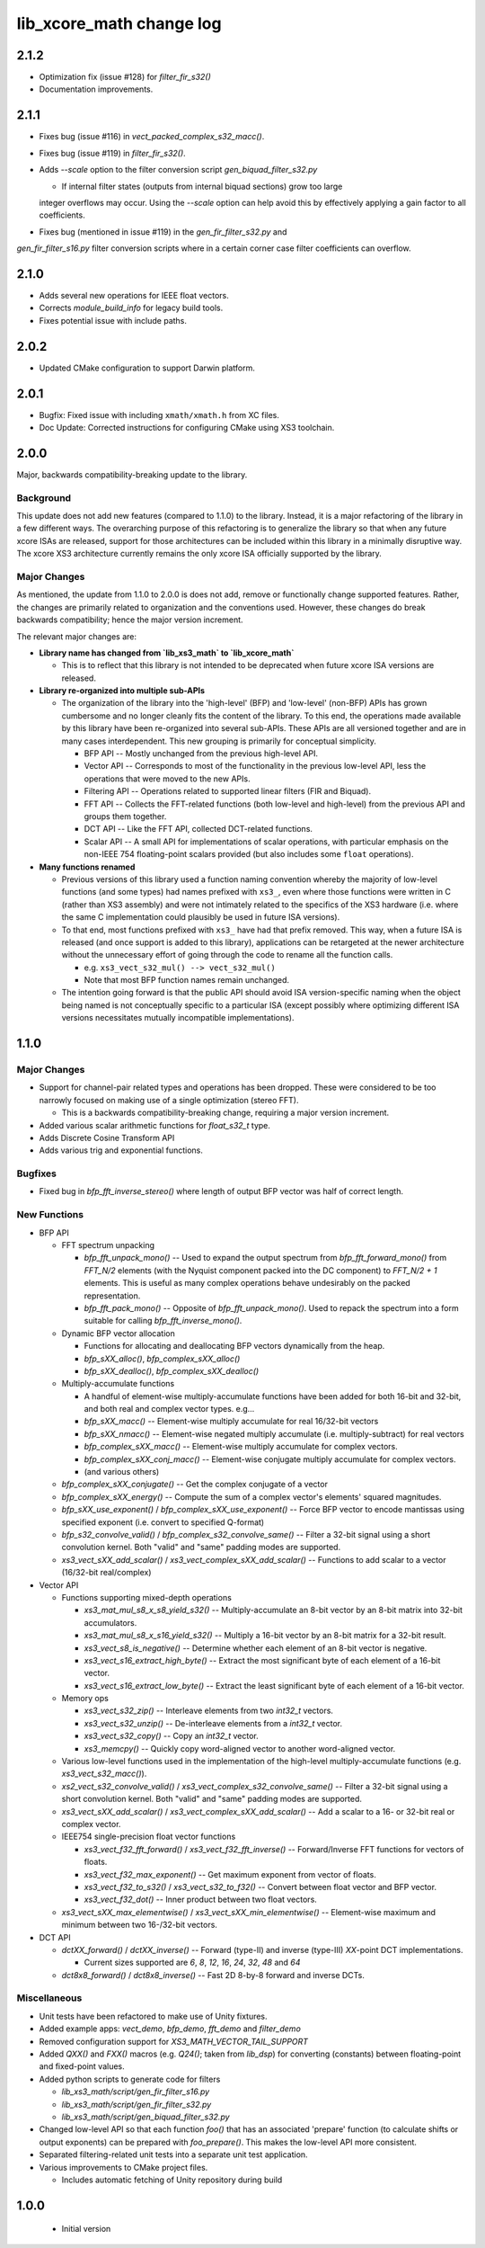 lib_xcore_math change log
=========================

2.1.2
-----

* Optimization fix (issue #128) for `filter_fir_s32()`
* Documentation improvements.

2.1.1
-----

* Fixes bug (issue #116) in `vect_packed_complex_s32_macc()`.
* Fixes bug (issue #119) in `filter_fir_s32()`.
* Adds `--scale` option to the filter conversion script `gen_biquad_filter_s32.py`

  * If internal filter states (outputs from internal biquad sections) grow too large
  integer overflows may occur. Using the `--scale` option can help avoid this by 
  effectively applying a gain factor to all coefficients.

* Fixes bug (mentioned in issue #119) in the `gen_fir_filter_s32.py` and 
`gen_fir_filter_s16.py` filter conversion scripts where in a certain corner case 
filter coefficients can overflow.

2.1.0
-----

* Adds several new operations for IEEE float vectors.
* Corrects `module_build_info` for legacy build tools.
* Fixes potential issue with include paths.

2.0.2
-----

* Updated CMake configuration to support Darwin platform.

2.0.1
-----

* Bugfix: Fixed issue with including ``xmath/xmath.h`` from XC files.
* Doc Update: Corrected instructions for configuring CMake using XS3 toolchain.


2.0.0
-----

Major, backwards compatibility-breaking update to the library.  

Background
**********

This update does not add new features (compared to 1.1.0) to the library.  Instead, it is a
major refactoring of the library in a few different ways.  The overarching purpose of this 
refactoring is to generalize the library so that when any future xcore ISAs are released, support 
for those architectures can be included within this library in a minimally disruptive way.  The 
xcore XS3 architecture currently remains the only xcore ISA officially supported by the library.

Major Changes
*************

As mentioned, the update from 1.1.0 to 2.0.0 is does not add, remove or functionally change 
supported features.  Rather, the changes are primarily related to organization and the conventions
used.  However, these changes do break backwards compatibility; hence the major version increment.

The relevant major changes are:

* **Library name has changed from `lib_xs3_math` to `lib_xcore_math`** 

  * This is to reflect that this library is not intended to be deprecated when future xcore ISA
    versions are released.

* **Library re-organized into multiple sub-APIs**

  * The organization of the library into the 'high-level' (BFP) and 'low-level' (non-BFP) APIs has
    grown cumbersome and no longer cleanly fits the content of the library. To this end, the
    operations made available by this library have been re-organized into several sub-APIs. These
    APIs are all versioned together and are in many cases interdependent. This new grouping is 
    primarily for conceptual simplicity.

    * BFP API -- Mostly unchanged from the previous high-level API.
    * Vector API -- Corresponds to most of the functionality in the previous low-level API, less the
      operations that were moved to the new APIs.
    * Filtering API -- Operations related to supported linear filters (FIR and Biquad).
    * FFT API -- Collects the FFT-related functions (both low-level and high-level) from the 
      previous API and groups them together.
    * DCT API -- Like the FFT API, collected DCT-related functions.
    * Scalar API -- A small API for implementations of scalar operations, with particular emphasis
      on the non-IEEE 754 floating-point scalars provided (but also includes some ``float`` 
      operations).

* **Many functions renamed**

  * Previous versions of this library used a function naming convention whereby the majority of 
    low-level functions (and some types) had names prefixed with ``xs3_``, even where those 
    functions were written in C (rather than XS3 assembly) and were not intimately related to the
    specifics of the XS3 hardware (i.e. where the same C implementation could plausibly be used in
    future ISA versions).  
  * To that end, most functions prefixed with ``xs3_`` have had that prefix removed. This way, when
    a future ISA is released (and once support is added to this library), applications can be 
    retargeted at the newer architecture without the unnecessary effort of going through the code to 
    rename all the function calls.

    * e.g.  ``xs3_vect_s32_mul() --> vect_s32_mul()``
    * Note that most BFP function names remain unchanged.

  * The intention going forward is that the public API should avoid ISA version-specific naming when
    the object being named is not conceptually specific to a particular ISA (except possibly where
    optimizing different ISA versions necessitates mutually incompatible implementations).


1.1.0
-----

Major Changes
*************

* Support for channel-pair related types and operations has been dropped. These were considered to
  be too narrowly focused on making use of a single optimization (stereo FFT).

  * This is a backwards compatibility-breaking change, requiring a major version increment.

* Added various scalar arithmetic functions for `float_s32_t` type.

* Adds Discrete Cosine Transform API

* Adds various trig and exponential functions.

Bugfixes
********

* Fixed bug in `bfp_fft_inverse_stereo()` where length of output BFP vector was half of correct
  length.

New Functions
*************
* BFP API

  * FFT spectrum unpacking

    * `bfp_fft_unpack_mono()` -- Used to expand the output spectrum from `bfp_fft_forward_mono()`
      from `FFT_N/2` elements (with the Nyquist component packed into the DC component) to 
      `FFT_N/2 + 1` elements. This is useful as many complex operations behave undesirably on the
      packed representation.
    * `bfp_fft_pack_mono()` -- Opposite of `bfp_fft_unpack_mono()`. Used to repack the spectrum into
      a form suitable for calling `bfp_fft_inverse_mono()`.
  
  * Dynamic BFP vector allocation
  
    * Functions for allocating and deallocating BFP vectors dynamically from the heap.
    * `bfp_sXX_alloc()`, `bfp_complex_sXX_alloc()`
    * `bfp_sXX_dealloc()`, `bfp_complex_sXX_dealloc()`

  * Multiply-accumulate functions
    
    * A handful of element-wise multiply-accumulate functions have been added for both 16-bit and
      32-bit, and both real and complex vector types. e.g...
    
    * `bfp_sXX_macc()` -- Element-wise multiply accumulate for real 16/32-bit vectors
    * `bfp_sXX_nmacc()` -- Element-wise negated multiply accumulate (i.e. multiply-subtract) for
      real vectors
    * `bfp_complex_sXX_macc()` -- Element-wise multiply accumulate for complex vectors.
    * `bfp_complex_sXX_conj_macc()` -- Element-wise conjugate multiply accumulate for complex
      vectors.
    * (and various others)
  
  * `bfp_complex_sXX_conjugate()` -- Get the complex conjugate of a vector
  * `bfp_complex_sXX_energy()` -- Compute the sum of a complex vector's elements' squared
    magnitudes.
  * `bfp_sXX_use_exponent()` / `bfp_complex_sXX_use_exponent()` -- Force BFP vector to encode
    mantissas using specified exponent (i.e. convert to specified Q-format)
  * `bfp_s32_convolve_valid()` / `bfp_complex_s32_convolve_same()` -- Filter a 32-bit signal using a
    short convolution kernel. Both "valid" and "same" padding modes are supported.
  * `xs3_vect_sXX_add_scalar()` / `xs3_vect_complex_sXX_add_scalar()` -- Functions to add scalar to
    a vector (16/32-bit real/complex)
    

* Vector API
  
  * Functions supporting mixed-depth operations

    * `xs3_mat_mul_s8_x_s8_yield_s32()` -- Multiply-accumulate an 8-bit vector by an 8-bit matrix
      into 32-bit accumulators.
    * `xs3_mat_mul_s8_x_s16_yield_s32()` -- Multiply a 16-bit vector by an 8-bit matrix for a 32-bit
      result.
    * `xs3_vect_s8_is_negative()` -- Determine whether each element of an 8-bit vector is negative.
    * `xs3_vect_s16_extract_high_byte()` -- Extract the most significant byte of each element of a
      16-bit vector.
    * `xs3_vect_s16_extract_low_byte()` -- Extract the least significant byte of each element of a
      16-bit vector.

  * Memory ops

    * `xs3_vect_s32_zip()` -- Interleave elements from two `int32_t` vectors.
    * `xs3_vect_s32_unzip()` -- De-interleave elements from a `int32_t` vector.
    * `xs3_vect_s32_copy()` -- Copy an `int32_t` vector.
    * `xs3_memcpy()` -- Quickly copy word-aligned vector to another word-aligned vector.
  * Various low-level functions used in the implementation of the high-level multiply-accumulate
    functions (e.g. `xs3_vect_s32_macc()`).
  * `xs2_vect_s32_convolve_valid()` / `xs3_vect_complex_s32_convolve_same()` -- Filter a 32-bit
    signal using a short convolution kernel. Both "valid" and "same" padding modes are supported.
  * `xs3_vect_sXX_add_scalar()` / `xs3_vect_complex_sXX_add_scalar()` -- Add a scalar to a 16- or
    32-bit real or complex vector.

  * IEEE754 single-precision float vector functions

    * `xs3_vect_f32_fft_forward()` / `xs3_vect_f32_fft_inverse()` -- Forward/Inverse FFT functions
      for vectors of floats.
    * `xs3_vect_f32_max_exponent()` -- Get maximum exponent from vector of floats.
    * `xs3_vect_f32_to_s32()` / `xs3_vect_s32_to_f32()` -- Convert between float vector and BFP
      vector.
    * `xs3_vect_f32_dot()` -- Inner product between two float vectors.

  * `xs3_vect_sXX_max_elementwise()` / `xs3_vect_sXX_min_elementwise()` -- Element-wise maximum and
    minimum between two 16-/32-bit vectors.

* DCT API

  * `dctXX_forward()` / `dctXX_inverse()` -- Forward (type-II) and inverse (type-III) `XX`-point DCT
    implementations.
  
    * Current sizes supported are `6`, `8`, `12`, `16`, `24`, `32`, `48` and `64`

  * `dct8x8_forward()` / `dct8x8_inverse()` -- Fast 2D 8-by-8 forward and inverse DCTs.


Miscellaneous
*************

* Unit tests have been refactored to make use of Unity fixtures.
* Added example apps: `vect_demo`, `bfp_demo`, `fft_demo` and `filter_demo`
* Removed configuration support for `XS3_MATH_VECTOR_TAIL_SUPPORT`
* Added `QXX()` and `FXX()` macros (e.g. `Q24()`; taken from `lib_dsp`) for converting (constants)
  between floating-point and fixed-point values.
* Added python scripts to generate code for filters

  * `lib_xs3_math/script/gen_fir_filter_s16.py`
  * `lib_xs3_math/script/gen_fir_filter_s32.py`
  * `lib_xs3_math/script/gen_biquad_filter_s32.py`

* Changed low-level API so that each function `foo()` that has an associated 'prepare' function (to
  calculate shifts or output exponents) can be prepared with `foo_prepare()`. This makes the
  low-level API more consistent.
* Separated filtering-related unit tests into a separate unit test application.
* Various improvements to CMake project files.

  * Includes automatic fetching of Unity repository during build

  

1.0.0
-----

  * Initial version
